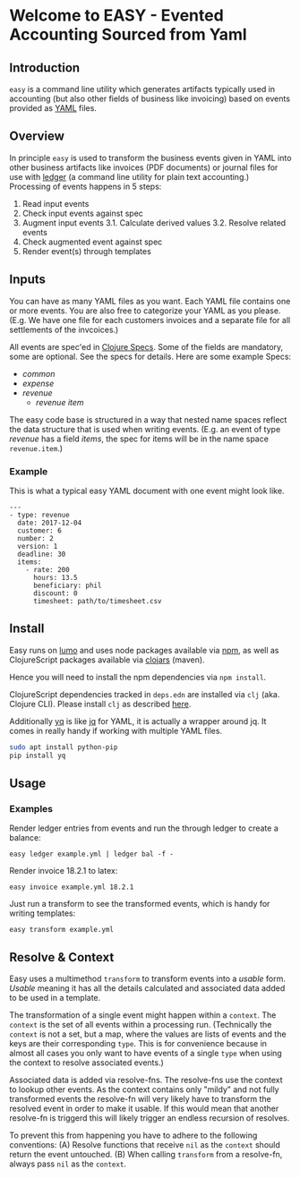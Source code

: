 * Welcome to EASY - Evented Accounting Sourced from Yaml

** Introduction

=easy= is a command line utility which generates artifacts typically
used in accounting (but also other fields of business like invoicing)
based on events provided as [[https://yaml.org/][YAML]] files.

** Overview

In principle =easy= is used to transform the business events given in
YAML into other business artifacts like invoices (PDF documents) or
journal files for use with [[https://www.ledger-cli.org/][ledger]] (a command line utility for plain
text accounting.) Processing of events happens in 5 steps:

1. Read input events
2. Check input events against spec
3. Augment input events
   3.1. Calculate derived values
   3.2. Resolve related events
4. Check augmented event against spec
5. Render event(s) through templates

** Inputs

You can have as many YAML files as you want. Each YAML file contains
one or more events. You are also free to categorize your YAML as you
please. (E.g. We have one file for each customers invoices and a
separate file for all settlements of the invcoices.)

All events are spec'ed in [[https://clojure.org/guides/spec][Clojure Specs]]. Some of the fields are
mandatory, some are optional. See the specs for details. Here are some
example Specs:

- [[src/easy/common.cljs][common]]
- [[src/easy/expense.cljs][expense]]
- [[src/easy/revenue.cljs][revenue]]
  - [[src/easy/revenue/item.cljs][revenue item]]

The easy code base is structured in a way that nested name spaces
reflect the data structure that is used when writing events. (E.g. an
event of type /revenue/ has a field /items/, the spec for items will
be in the name space =revenue.item=.)

*** Example

This is what a typical easy YAML document with one event might look
like.

#+BEGIN_EXAMPLE
---
- type: revenue
  date: 2017-12-04
  customer: 6
  number: 2
  version: 1
  deadline: 30
  items:
    - rate: 200
      hours: 13.5
      beneficiary: phil
      discount: 0
      timesheet: path/to/timesheet.csv
#+END_EXAMPLE

** Install

Easy runs on [[http://lumo-cljs.org/][lumo]] and uses node packages available via [[https://www.npmjs.com/][npm]], as well as
ClojureScript packages available via [[https://clojars.org/][clojars]] (maven).

Hence you will need to install the npm dependencies via =npm install=.

ClojureScript dependencies tracked in =deps.edn= are installed via
=clj= (aka. Clojure CLI). Please install =clj= as described [[https://clojure.org/guides/deps_and_cli][here]].

Additionally [[https://github.com/kislyuk/yq][yq]] is like [[https://stedolan.github.io/jq/][jq]] for YAML, it is actually a wrapper around
jq. It comes in really handy if working with multiple YAML files.

#+BEGIN_SRC sh
sudo apt install python-pip
pip install yq
#+END_SRC

** Usage

*** Examples

Render ledger entries from events and run the through ledger to create
a balance:

=easy ledger example.yml | ledger bal -f -=

Render invoice 18.2.1 to latex:

=easy invoice example.yml 18.2.1=

Just run a transform to see the transformed events, which is handy for
writing templates:

=easy transform example.yml=

** Resolve & Context

Easy uses a multimethod =transform= to transform events into a
/usable/ form. /Usable/ meaning it has all the details calculated and
associated data added to be used in a template.

The transformation of a single event might happen within a =context=.
The =context= is the set of all events within a processing run.
(Technically the =context= is not a set, but a map, where the values
are lists of events and the keys are their corresponding =type=. This
is for convenience because in almost all cases you only want to have
events of a single =type= when using the context to resolve associated
events.)

Associated data is added via resolve-fns. The resolve-fns use the
context to lookup other events. As the context contains only "mildy"
and not fully transformed events the resolve-fn will very likely have
to transform the resolved event in order to make it usable. If this
would mean that another resolve-fn is triggerd this will likely
trigger an endless recursion of resolves.

To prevent this from happening you have to adhere to the following
conventions: (A) Resolve functions that receive =nil= as the =context=
should return the event untouched. (B) When calling =transform= from a
resolve-fn, always pass =nil= as the =context=.
